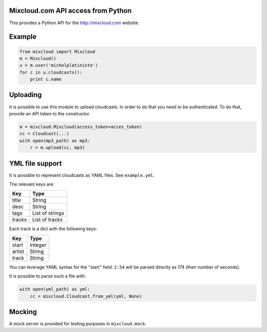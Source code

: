 Mixcloud.com API access from Python
-----------------------------------

|Build Status| |Coverage Status|

This provides a Python API for the http://mixcloud.com website.

Example
-------

.. code:: python

    from mixcloud import Mixcloud
    m = Mixcloud()
    u = m.user('michelplatiniste')
    for c in u.cloudcasts():
        print c.name

Uploading
---------

It is possible to use this module to upload cloudcasts. In order to do
that you need to be authenticated. To do that, provide an API token to
the constructor.

.. code:: python

    m = mixcloud.Mixcloud(access_token=acces_token)
    cc = Cloudcast(...)
    with open(mp3_path) as mp3:
        r = m.upload(cc, mp3)

YML file support
----------------

It is possible to represent cloudcasts as YAML files. See
``example.yml``.

The relevant keys are:

+----------+-------------------+
| Key      | Type              |
+==========+===================+
| title    | String            |
+----------+-------------------+
| desc     | String            |
+----------+-------------------+
| tags     | List of strings   |
+----------+-------------------+
| tracks   | List of tracks    |
+----------+-------------------+

Each track is a dict with the following keys:

+----------+-----------+
| Key      | Type      |
+==========+===========+
| start    | Integer   |
+----------+-----------+
| artist   | String    |
+----------+-----------+
| track    | String    |
+----------+-----------+

You can leverage YAML syntax for the "start" field: ``2:54`` will be
parsed directly as 174 (then number of seconds).

It is possible to parse such a file with:

.. code:: python

    with open(yml_path) as yml:
        cc = mixcloud.Cloudcast.from_yml(yml, None)

Mocking
-------

A mock server is provided for testing purposes in ``mixcloud.mock``.

.. |Build Status| image:: https://img.shields.io/travis/emillon/mixcloud/master.svg
   :target: http://travis-ci.org/emillon/mixcloud
.. |Coverage Status| image:: https://img.shields.io/coveralls/emillon/mixcloud/master.svg
   :target: https://coveralls.io/r/emillon/mixcloud
